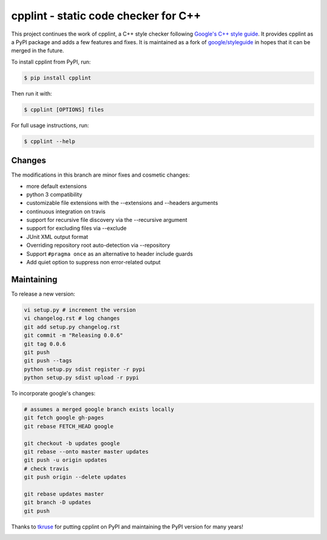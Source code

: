 cpplint - static code checker for C++
=====================================

This project continues the work of cpplint, a C++ style checker following `Google's C++ style guide <http://google.github.io/styleguide/cppguide.html>`_. It provides cpplint as a PyPI package and adds a few features and fixes. It is maintained as a fork of `google/styleguide <https://github.com/google/styleguide>`_ in hopes that it can be merged in the future.

To install cpplint from PyPI, run:

.. code-block:: bash

    $ pip install cpplint

Then run it with:

.. code-block:: bash

    $ cpplint [OPTIONS] files

For full usage instructions, run:

.. code-block:: bash

    $ cpplint --help

Changes
-------

The modifications in this branch are minor fixes and cosmetic changes:

* more default extensions
* python 3 compatibility
* customizable file extensions with the --extensions and --headers arguments
* continuous integration on travis
* support for recursive file discovery via the --recursive argument
* support for excluding files via --exclude
* JUnit XML output format
* Overriding repository root auto-detection via --repository
* Support ``#pragma once`` as an alternative to header include guards
* Add quiet option to suppress non error-related output

Maintaining
-----------

To release a new version:

.. code-block:: bash

    vi setup.py # increment the version
    vi changelog.rst # log changes
    git add setup.py changelog.rst
    git commit -m "Releasing 0.0.6"
    git tag 0.0.6
    git push
    git push --tags
    python setup.py sdist register -r pypi
    python setup.py sdist upload -r pypi

To incorporate google's changes:

.. code-block:: bash

    # assumes a merged google branch exists locally
    git fetch google gh-pages
    git rebase FETCH_HEAD google

    git checkout -b updates google
    git rebase --onto master master updates
    git push -u origin updates
    # check travis
    git push origin --delete updates

    git rebase updates master
    git branch -D updates
    git push

Thanks to `tkruse <https://github.com/tkruse>`_ for putting cpplint on PyPI and maintaining the PyPI version for many years!

.. image:: https://travis-ci.org/theandrewdavis/cpplint.svg
    :target: https://travis-ci.org/theandrewdavis/cpplint

.. image:: https://img.shields.io/pypi/v/cpplint.svg
    :target: https://pypi.python.org/pypi/cpplint
